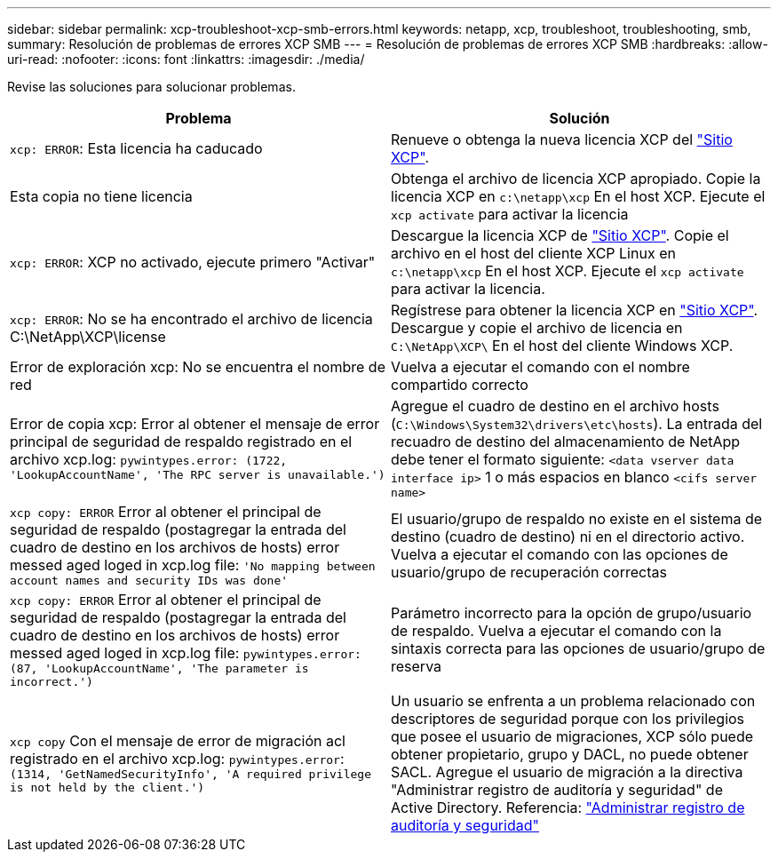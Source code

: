 ---
sidebar: sidebar 
permalink: xcp-troubleshoot-xcp-smb-errors.html 
keywords: netapp, xcp, troubleshoot, troubleshooting, smb, 
summary: Resolución de problemas de errores XCP SMB 
---
= Resolución de problemas de errores XCP SMB
:hardbreaks:
:allow-uri-read: 
:nofooter: 
:icons: font
:linkattrs: 
:imagesdir: ./media/


[role="lead"]
Revise las soluciones para solucionar problemas.

|===
| Problema | Solución 


| `xcp: ERROR`: Esta licencia ha caducado | Renueve o obtenga la nueva licencia XCP del link:https://xcp.netapp.com/["Sitio XCP"^]. 


| Esta copia no tiene licencia | Obtenga el archivo de licencia XCP apropiado. Copie la licencia XCP en `c:\netapp\xcp` En el host XCP. Ejecute el `xcp activate` para activar la licencia 


| `xcp: ERROR`: XCP no activado, ejecute primero "Activar" | Descargue la licencia XCP de link:https://xcp.netapp.com/["Sitio XCP"^]. Copie el archivo en el host del cliente XCP Linux en `c:\netapp\xcp` En el host XCP. Ejecute el `xcp activate` para activar la licencia. 


| `xcp: ERROR`: No se ha encontrado el archivo de licencia C:\NetApp\XCP\license | Regístrese para obtener la licencia XCP en link:https://xcp.netapp.com/["Sitio XCP"^]. Descargue y copie el archivo de licencia en `C:\NetApp\XCP\` En el host del cliente Windows XCP. 


| Error de exploración xcp: No se encuentra el nombre de red | Vuelva a ejecutar el comando con el nombre compartido correcto 


| Error de copia xcp: Error al obtener el mensaje de error principal de seguridad de respaldo registrado en el archivo xcp.log:
`pywintypes.error: (1722, 'LookupAccountName', 'The RPC server is unavailable.')` | Agregue el cuadro de destino en el archivo hosts (`C:\Windows\System32\drivers\etc\hosts`). La entrada del recuadro de destino del almacenamiento de NetApp debe tener el formato siguiente:
`<data vserver data interface ip>` 1 o más espacios en blanco `<cifs server name>` 


| `xcp copy: ERROR` Error al obtener el principal de seguridad de respaldo (postagregar la entrada del cuadro de destino en los archivos de hosts) error messed aged loged in xcp.log file:
`'No mapping between account names and security IDs was done'` | El usuario/grupo de respaldo no existe en el sistema de destino (cuadro de destino) ni en el directorio activo. Vuelva a ejecutar el comando con las opciones de usuario/grupo de recuperación correctas 


| `xcp copy: ERROR` Error al obtener el principal de seguridad de respaldo (postagregar la entrada del cuadro de destino en los archivos de hosts) error messed aged loged in xcp.log file:
`pywintypes.error: (87, 'LookupAccountName', 'The parameter is incorrect.')` | Parámetro incorrecto para la opción de grupo/usuario de respaldo. Vuelva a ejecutar el comando con la sintaxis correcta para las opciones de usuario/grupo de reserva 


| `xcp copy` Con el mensaje de error de migración acl registrado en el archivo xcp.log:
`pywintypes.error`: `(1314, 'GetNamedSecurityInfo', 'A required privilege is not held by the client.')` | Un usuario se enfrenta a un problema relacionado con descriptores de seguridad porque con los privilegios que posee el usuario de migraciones, XCP sólo puede obtener propietario, grupo y DACL, no puede obtener SACL. Agregue el usuario de migración a la directiva "Administrar registro de auditoría y seguridad" de Active Directory. Referencia: link:https://docs.microsoft.com/en-us/previous-versions/windows/it-pro/windows-server-2012-r2-and-2012/dn221953%28v%3Dws.11%29["Administrar registro de auditoría y seguridad"^] 
|===